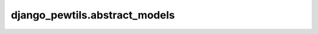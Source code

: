 *************************************
django_pewtils.abstract_models
*************************************

.. automodule :: django_pewtils.abstract_models
  :autosummary:
  :autosummary-members:
  :members: